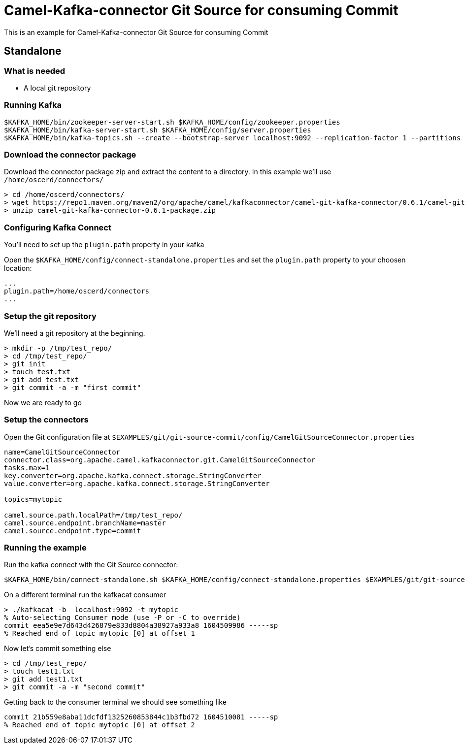 = Camel-Kafka-connector Git Source for consuming Commit

This is an example for Camel-Kafka-connector Git Source for consuming Commit

== Standalone

=== What is needed

- A local git repository

=== Running Kafka

[source]
----
$KAFKA_HOME/bin/zookeeper-server-start.sh $KAFKA_HOME/config/zookeeper.properties
$KAFKA_HOME/bin/kafka-server-start.sh $KAFKA_HOME/config/server.properties
$KAFKA_HOME/bin/kafka-topics.sh --create --bootstrap-server localhost:9092 --replication-factor 1 --partitions 1 --topic mytopic
----

=== Download the connector package

Download the connector package zip and extract the content to a directory. In this example we'll use `/home/oscerd/connectors/`

[source]
----
> cd /home/oscerd/connectors/
> wget https://repo1.maven.org/maven2/org/apache/camel/kafkaconnector/camel-git-kafka-connector/0.6.1/camel-git-kafka-connector-0.6.1-package.zip
> unzip camel-git-kafka-connector-0.6.1-package.zip
----

=== Configuring Kafka Connect

You'll need to set up the `plugin.path` property in your kafka

Open the `$KAFKA_HOME/config/connect-standalone.properties` and set the `plugin.path` property to your choosen location:

[source]
----
...
plugin.path=/home/oscerd/connectors
...
----

=== Setup the git repository

We'll need a git repository at the beginning.

[source]
----
> mkdir -p /tmp/test_repo/
> cd /tmp/test_repo/
> git init
> touch test.txt
> git add test.txt
> git commit -a -m "first commit"
----

Now we are ready to go

=== Setup the connectors

Open the Git configuration file at `$EXAMPLES/git/git-source-commit/config/CamelGitSourceConnector.properties`

[source]
----
name=CamelGitSourceConnector
connector.class=org.apache.camel.kafkaconnector.git.CamelGitSourceConnector
tasks.max=1
key.converter=org.apache.kafka.connect.storage.StringConverter
value.converter=org.apache.kafka.connect.storage.StringConverter

topics=mytopic

camel.source.path.localPath=/tmp/test_repo/
camel.source.endpoint.branchName=master
camel.source.endpoint.type=commit
----

=== Running the example

Run the kafka connect with the Git Source connector:

[source]
----
$KAFKA_HOME/bin/connect-standalone.sh $KAFKA_HOME/config/connect-standalone.properties $EXAMPLES/git/git-source-commit/config/CamelGitSourceConnector.properties
----

On a different terminal run the kafkacat consumer

[source]
----
> ./kafkacat -b  localhost:9092 -t mytopic
% Auto-selecting Consumer mode (use -P or -C to override)
commit eea5e9e7d643d426879e833d8804a38927a933a8 1604509986 -----sp
% Reached end of topic mytopic [0] at offset 1
----

Now let's commit something else

[source]
----
> cd /tmp/test_repo/
> touch test1.txt
> git add test1.txt
> git commit -a -m "second commit"
----

Getting back to the consumer terminal we should see something like

[source]
----
commit 21b559e8aba11dcfdf1325260853844c1b3fbd72 1604510081 -----sp
% Reached end of topic mytopic [0] at offset 2
----
